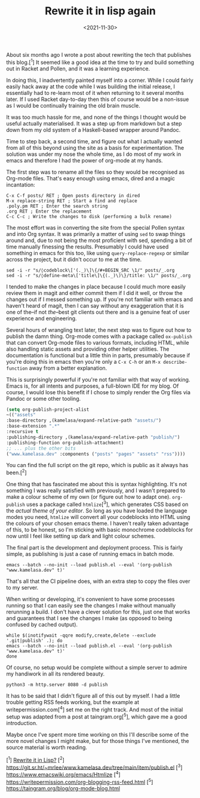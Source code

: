#+TITLE: Rewrite it in lisp again
#+DATE: <2021-11-30>
#+CATEGORY: programming

About six months ago I wrote a post about rewriting the tech that publishes this blog.[^1] It seemed like a good idea at the time to try and build something out in Racket and Pollen, and it was a learning experience.

In doing this, I inadvertently painted myself into a corner. While I could fairly easily hack away at the code while I was building the initial release, I essentially had to re-learn most of it when returning to it several months later. If I used Racket day-to-day then this of course would be a non-issue as I would be continually training the old brain muscle.

It was too much hassle for me, and none of the things I thought would be useful actually materialised. It was a step up from markdown but a step down from my old system of a Haskell-based wrapper around Pandoc.

Time to step back, a second time, and figure out what I actually wanted from all of this beyond using the site as a basis for experimentation. The solution was under my nose the whole time, as I do most of my work in emacs and therefore I had the power of org-mode at my hands.

The first step was to rename all the files so they would be recognised as Org-mode files. That's easy enough using emacs, dired and a magic incantation:

#+BEGIN_SRC text
C-x C-f posts/ RET ; Open posts directory in dired
M-x replace-string RET ; Start a find and replace
.poly.pm RET ; Enter the search string
.org RET ; Enter the replacement
C-c C-c ; Write the changes to disk (performing a bulk rename)
#+END_SRC

The most effort was in converting the site from the special Pollen syntax and into Org syntax. It was primarily a matter of using ~sed~ to swap things around and, due to not being the most proficient with sed, spending a bit of time manually finessing the results. Presumably I could have used something in emacs for this too, like using ~query-replace-regexp~ or similar across the project, but it didn't occur to me at the time.

#+BEGIN_SRC shell
sed -i -r "s/◊codeblock\['(._)\]\{/#+BEGIN_SRC \1/" posts/_.org
sed -i -r "s/◊define-meta\['title\]\{(._)\)\}/title: \1/" posts/_.org
#+END_SRC

I tended to make the changes in place because I could much more easily review them in magit and either commit them if I did it well, or throw the changes out if I messed something up. If you're not familiar with emacs and haven't heard of magit, then I can say without any exaggeration that it is one of the--if not /the/--best git clients out there and is a genuine feat of user experience and engineering.

Several hours of wrangling text later, the next step was to figure out how to publish the damn thing. Org-mode comes with a package called ~ox-publish~ that can convert Org-mode files to various formats, including HTML, while also handling static assets and providing other helper utilities. The documentation is functional but a little thin in parts, presumably because if you're doing this in emacs then you're only a ~C-x C-h~ or an ~M-x describe-function~ away from a better explanation.

#+BEGIN_ASIDE
This is surprisingly powerful if you're not familiar with that way of working. Emacs is, for all intents and purposes, a full-blown IDE for my blog. Of course, I would lose this benefit if I chose to simply render the Org files via Pandoc or some other tooling.
#+END_ASIDE

#+BEGIN_SRC emacs-lisp
(setq org-publish-project-alist
~(("assets"
:base-directory ,(kamelasa/expand-relative-path "assets/")
:base-extension ".*"
:recursive t
:publishing-directory ,(kamelasa/expand-relative-path "publish/")
:publishing-function org-publish-attachment)
;; ... plus the other bits
("www.kamelasa.dev" :components ("posts" "pages" "assets" "rss"))))
#+END_SRC

You can find the full script on the git repo, which is public as it always has been.[^2]

One thing that has fascinated me about this is syntax highlighting. It's not something I was really satisfied with previously, and I wasn't prepared to make a colour scheme of my own (or figure out how to adapt one). ~org-publish~ uses a package called ~htmlize~[^3], which generates CSS based on the /actual theme of your editor/. So long as you have loaded the language modes you need, ~htmlize~ will convert all your codeblocks into HTML using the colours of your chosen emacs theme. I haven't really taken advantage of this, to be honest, so I'm sticking with basic monochrome codeblocks for now until I feel like setting up dark and light colour schemes.

The final part is the development and deployment process. This is fairly simple, as publishing is just a case of running emacs in batch mode.

#+BEGIN_SRC shell
emacs --batch --no-init --load publish.el --eval '(org-publish "www.kamelasa.dev" t)'
#+END_SRC

That's all that the CI pipeline does, with an extra step to copy the files over to my server.

When writing or developing, it's convenient to have some processes running so that I can easily see the changes I make without manually rerunning a build. I don't have a clever solution for this, just one that works and guarantees that I see the changes I make (as opposed to being confused by cached output).

#+BEGIN_SRC shell
while $(inotifywait -qqre modify,create,delete --exclude '.git|publish' .); do
emacs --batch --no-init --load publish.el --eval '(org-publish "www.kamelasa.dev" t)'
done
#+END_SRC

Of course, no setup would be complete without a simple server to admire my handiwork in all its rendered beauty.

#+BEGIN_SRC shell
python3 -m http.server 8080 -d publish
#+END_SRC

It has to be said that I didn't figure all of this out by myself. I had a little trouble getting RSS feeds working, but the example at writepermission.com[^4] set me on the right track. And most of the initial setup was adapted from a post at taingram.org[^5], which gave me a good introduction.

Maybe once I've spent more time working on this I'll describe some of the more novel changes I might make, but for those things I've mentioned, the source material is worth reading.

[^1] [[file:rewrite-it-in-lisp.org][Rewrite it in Lisp?]]
[^2] https://git.sr.ht/~mrlee/www.kamelasa.dev/tree/main/item/publish.el
[^3] https://www.emacswiki.org/emacs/Htmlize
[^4] https://writepermission.com/org-blogging-rss-feed.html
[^5] https://taingram.org/blog/org-mode-blog.html
